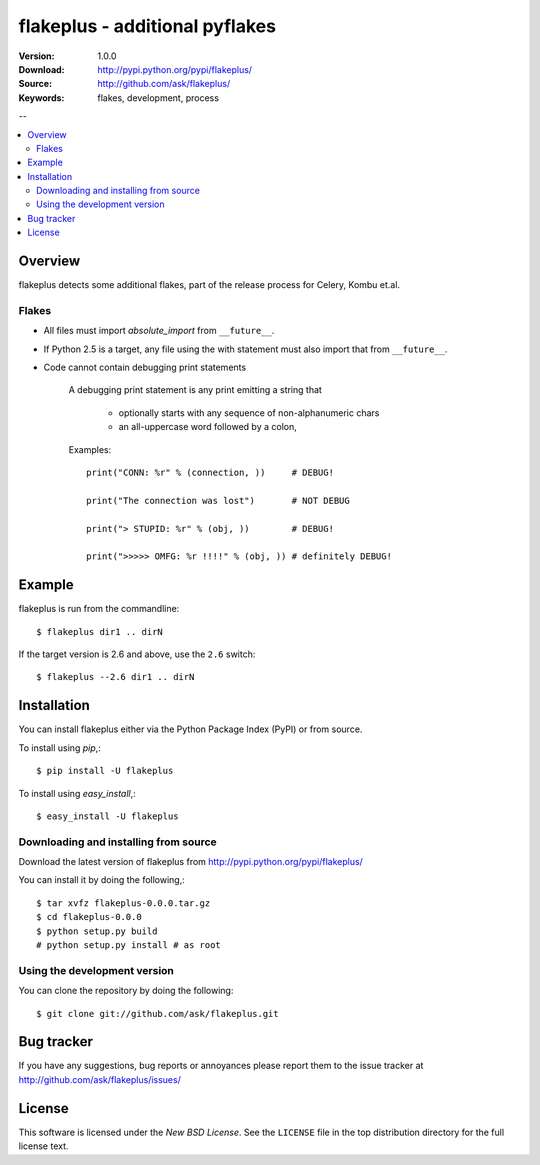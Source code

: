 =================================
 flakeplus - additional pyflakes
=================================

:Version: 1.0.0
:Download: http://pypi.python.org/pypi/flakeplus/
:Source: http://github.com/ask/flakeplus/
:Keywords: flakes, development, process

--

.. contents::
    :local:

Overview
========

flakeplus detects some additional flakes, part of the release process
for Celery, Kombu et.al.

Flakes
------

- All files must import `absolute_import` from ``__future__``.
- If Python 2.5 is a target, any file using the with statement
  must also import that from ``__future__``.
- Code cannot contain debugging print statements

    A debugging print statement is any print
    emitting a string that

        - optionally starts with any sequence of non-alphanumeric chars
        - an all-uppercase word followed by a colon,

    Examples::

        print("CONN: %r" % (connection, ))     # DEBUG!

        print("The connection was lost")       # NOT DEBUG

        print("> STUPID: %r" % (obj, ))        # DEBUG!

        print(">>>>> OMFG: %r !!!!" % (obj, )) # definitely DEBUG!


Example
=======

flakeplus is run from the commandline::

    $ flakeplus dir1 .. dirN

If the target version is 2.6 and above, use the ``2.6`` switch::

    $ flakeplus --2.6 dir1 .. dirN

Installation
============

You can install flakeplus either via the Python Package Index (PyPI)
or from source.

To install using `pip`,::

    $ pip install -U flakeplus

To install using `easy_install`,::

    $ easy_install -U flakeplus

Downloading and installing from source
--------------------------------------

Download the latest version of flakeplus from
http://pypi.python.org/pypi/flakeplus/

You can install it by doing the following,::

    $ tar xvfz flakeplus-0.0.0.tar.gz
    $ cd flakeplus-0.0.0
    $ python setup.py build
    # python setup.py install # as root

Using the development version
-----------------------------

You can clone the repository by doing the following::

    $ git clone git://github.com/ask/flakeplus.git

.. _getting-help:

Bug tracker
===========

If you have any suggestions, bug reports or annoyances please report them
to the issue tracker at http://github.com/ask/flakeplus/issues/

.. _wiki:

License
=======

This software is licensed under the `New BSD License`. See the ``LICENSE``
file in the top distribution directory for the full license text.

.. # vim: syntax=rst expandtab tabstop=4 shiftwidth=4 shiftround

